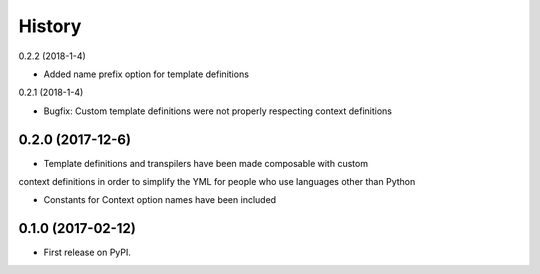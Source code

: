 =======
History
=======

0.2.2 (2018-1-4)

* Added name prefix option for template definitions

0.2.1 (2018-1-4)

* Bugfix: Custom template definitions were not properly respecting context definitions

0.2.0 (2017-12-6)
------------------

* Template definitions and transpilers have been made composable with custom
context definitions in order to simplify the YML for people who use languages
other than Python

* Constants for Context option names have been included

0.1.0 (2017-02-12)
------------------

* First release on PyPI.
